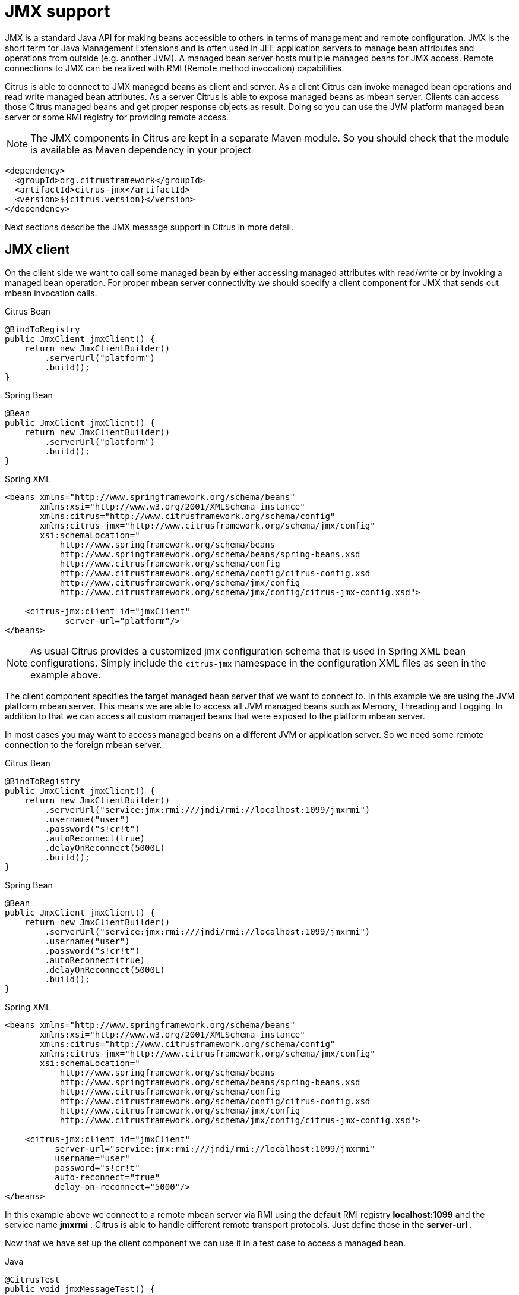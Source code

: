 [[jmx]]
= JMX support

JMX is a standard Java API for making beans accessible to others in terms of management and remote configuration. JMX is the short term for Java Management Extensions and is often used in JEE application servers to manage bean attributes and operations from outside (e.g. another JVM). A managed bean server hosts multiple managed beans for JMX access. Remote connections to JMX can be realized with RMI (Remote method invocation) capabilities.

Citrus is able to connect to JMX managed beans as client and server. As a client Citrus can invoke managed bean operations and read write managed bean attributes. As a server Citrus is able to expose managed beans as mbean server. Clients can access those Citrus managed beans and get proper response objects as result. Doing so you can use the JVM platform managed bean server or some RMI registry for providing remote access.

NOTE: The JMX components in Citrus are kept in a separate Maven module. So you should check that the module is available as Maven dependency in your project

[source,xml]
----
<dependency>
  <groupId>org.citrusframework</groupId>
  <artifactId>citrus-jmx</artifactId>
  <version>${citrus.version}</version>
</dependency>
----

Next sections describe the JMX message support in Citrus in more detail.

[[jmx-client]]
== JMX client

On the client side we want to call some managed bean by either accessing managed attributes with read/write or by invoking a managed bean operation. For proper mbean server connectivity we should specify a client component for JMX that sends out mbean invocation calls.

.Citrus Bean
[source,java,indent=0,role="primary"]
----
@BindToRegistry
public JmxClient jmxClient() {
    return new JmxClientBuilder()
        .serverUrl("platform")
        .build();
}
----

.Spring Bean
[source,java,indent=0,role="secondary"]
----
@Bean
public JmxClient jmxClient() {
    return new JmxClientBuilder()
        .serverUrl("platform")
        .build();
}
----

.Spring XML
[source,xml,indent=0,role="secondary"]
----
<beans xmlns="http://www.springframework.org/schema/beans"
       xmlns:xsi="http://www.w3.org/2001/XMLSchema-instance"
       xmlns:citrus="http://www.citrusframework.org/schema/config"
       xmlns:citrus-jmx="http://www.citrusframework.org/schema/jmx/config"
       xsi:schemaLocation="
           http://www.springframework.org/schema/beans
           http://www.springframework.org/schema/beans/spring-beans.xsd
           http://www.citrusframework.org/schema/config
           http://www.citrusframework.org/schema/config/citrus-config.xsd
           http://www.citrusframework.org/schema/jmx/config
           http://www.citrusframework.org/schema/jmx/config/citrus-jmx-config.xsd">

    <citrus-jmx:client id="jmxClient"
            server-url="platform"/>
</beans>
----

NOTE: As usual Citrus provides a customized jmx configuration schema that is used in Spring XML bean configurations.
Simply include the `citrus-jmx` namespace in the configuration XML files as seen in the example above.

The client component specifies the target managed bean server that we want to connect to. In this example we are using the JVM platform mbean server. This means we are able to access all JVM managed beans such as Memory, Threading and Logging. In addition to that we can access all custom managed beans that were exposed to the platform mbean server.

In most cases you may want to access managed beans on a different JVM or application server. So we need some remote connection to the foreign mbean server.

.Citrus Bean
[source,java,indent=0,role="primary"]
----
@BindToRegistry
public JmxClient jmxClient() {
    return new JmxClientBuilder()
        .serverUrl("service:jmx:rmi:///jndi/rmi://localhost:1099/jmxrmi")
        .username("user")
        .password("s!cr!t")
        .autoReconnect(true)
        .delayOnReconnect(5000L)
        .build();
}
----

.Spring Bean
[source,java,indent=0,role="secondary"]
----
@Bean
public JmxClient jmxClient() {
    return new JmxClientBuilder()
        .serverUrl("service:jmx:rmi:///jndi/rmi://localhost:1099/jmxrmi")
        .username("user")
        .password("s!cr!t")
        .autoReconnect(true)
        .delayOnReconnect(5000L)
        .build();
}
----

.Spring XML
[source,xml,indent=0,role="secondary"]
----
<beans xmlns="http://www.springframework.org/schema/beans"
       xmlns:xsi="http://www.w3.org/2001/XMLSchema-instance"
       xmlns:citrus="http://www.citrusframework.org/schema/config"
       xmlns:citrus-jmx="http://www.citrusframework.org/schema/jmx/config"
       xsi:schemaLocation="
           http://www.springframework.org/schema/beans
           http://www.springframework.org/schema/beans/spring-beans.xsd
           http://www.citrusframework.org/schema/config
           http://www.citrusframework.org/schema/config/citrus-config.xsd
           http://www.citrusframework.org/schema/jmx/config
           http://www.citrusframework.org/schema/jmx/config/citrus-jmx-config.xsd">

    <citrus-jmx:client id="jmxClient"
          server-url="service:jmx:rmi:///jndi/rmi://localhost:1099/jmxrmi"
          username="user"
          password="s!cr!t"
          auto-reconnect="true"
          delay-on-reconnect="5000"/>
</beans>
----

In this example above we connect to a remote mbean server via RMI using the default RMI registry *localhost:1099* and the service name *jmxrmi* . Citrus is able to handle different remote transport protocols. Just define those in the *server-url* .

Now that we have set up the client component we can use it in a test case to access a managed bean.

.Java
[source,java,indent=0,role="primary"]
----
@CitrusTest
public void jmxMessageTest() {
    $(send(jmxClient)
        .message(JmxMessage.invocation("java.lang:type=Memory")
            .attribute("Verbose"))
    );
}
----

.XML
[source,xml,indent=0,role="secondary"]
----
<test name="JmxMessageTest" xmlns="http://citrusframework.org/schema/xml/testcase">
    <actions>
        <send endpoint="jmxClient">
            <message>
                <body>
                    <payload>
                        <mbean-invocation xmlns="http://www.citrusframework.org/schema/jmx/message">
                          <mbean>java.lang:type=Memory</mbean>
                          <attribute name="Verbose"/>
                        </mbean-invocation>
                    </payload>
                </body>
            </message>
        </send>
    </actions>
</test>
----

.YAML
[source,yaml,indent=0,role="secondary"]
----
name: JmxMessageTest
actions:
  - send:
      endpoint: "jmxClient"
      message:
        body: |
          <mbean-invocation xmlns="http://www.citrusframework.org/schema/jmx/message">
              <mbean>java.lang:type=Memory</mbean>
              <attribute name="Verbose"/>
          </mbean-invocation>
----

.Spring XML
[source,xml,indent=0,role="secondary"]
----
<spring:beans xmlns="http://www.citrusframework.org/schema/testcase"
              xmlns:spring="http://www.springframework.org/schema/beans">
    <testcase name="JmxMessageTest">
        <actions>
            <send endpoint="jmxClient">
                <message>
                    <payload>
                        <mbean-invocation xmlns="http://www.citrusframework.org/schema/jmx/message">
                          <mbean>java.lang:type=Memory</mbean>
                          <attribute name="Verbose"/>
                        </mbean-invocation>
                    </payload>
                </message>
            </send>
        </actions>
    </testcase>
</spring:beans>
----

As you can see we just used a normal send action referencing the jmx client component that we have just added. The message payload is an XML representation of the managed bean access. This is a special Citrus XML representation. Citrus will convert this XML payload to the actuel managed bean access. In the example above we try to access a managed bean with object name *java.lang:type=Memory* . The object name is defined in JMX specification and consists of a key *java.lang:type* and a value *Memory* . So we identify the managed bean on the server by its type.

Now that we have access to the managed bean we can read its managed attributes such as *Verbose* . This is a boolean type attribute so the mbean invocation result will be a respective Boolean object. We can validate the managed bean attribute access in a receive action.

.Java
[source,java,indent=0,role="primary"]
----
@CitrusTest
public void jmxMessageTest() {
    $(receive(jmxClient)
        .message(JmxMessage.result(false))
    );
}
----

.XML
[source,xml,indent=0,role="secondary"]
----
<test name="JmxMessageTest" xmlns="http://citrusframework.org/schema/xml/testcase">
    <actions>
        <receive endpoint="jmxClient">
            <message>
                <body>
                    <payload>
                        <mbean-result xmlns="http://www.citrusframework.org/schema/jmx/message">
                          <object type="java.lang.Boolean" value="false"/>
                        </mbean-result>
                    </payload>
                </body>
            </message>
        </receive>
    </actions>
</test>
----

.YAML
[source,yaml,indent=0,role="secondary"]
----
name: JmxMessageTest
actions:
  - receive:
      endpoint: "jmxClient"
      message:
        body: |
          <mbean-result xmlns="http://www.citrusframework.org/schema/jmx/message">
              <object type="java.lang.Boolean" value="false"/>
          </mbean-result>
----

.Spring XML
[source,xml,indent=0,role="secondary"]
----
<spring:beans xmlns="http://www.citrusframework.org/schema/testcase"
              xmlns:spring="http://www.springframework.org/schema/beans">
    <testcase name="JmxMessageTest">
        <actions>
            <receive endpoint="jmxClient">
                <message>
                    <payload>
                        <mbean-result xmlns="http://www.citrusframework.org/schema/jmx/message">
                          <object type="java.lang.Boolean" value="false"/>
                        </mbean-result>
                    </payload>
                </message>
            </receive>
        </actions>
    </testcase>
</spring:beans>
----

In the sample above we receive the mbean result and expect a *java.lang.Boolean* object return value. The return value content is also validated within the mbean result payload.

Some managed bean attributes might also be settable for us. So we can define the attribute access as write operation by specifying a value in the send action payload.

.Java
[source,java,indent=0,role="primary"]
----
@CitrusTest
public void jmxMessageTest() {
    $(send(jmxClient)
        .message(JmxMessage.invocation("java.lang:type=Memory")
            .attribute("Verbose", true))
    );
}
----

.XML
[source,xml,indent=0,role="secondary"]
----
<test name="JmxMessageTest" xmlns="http://citrusframework.org/schema/xml/testcase">
    <actions>
        <send endpoint="jmxClient">
            <message>
                <body>
                    <payload>
                        <mbean-invocation xmlns="http://www.citrusframework.org/schema/jmx/message">
                          <mbean>java.lang:type=Memory</mbean>
                          <attribute name="Verbose" value="true" type="java.lang.Boolean"/>
                        </mbean-invocation>
                    </payload>
                </body>
            </message>
        </send>
    </actions>
</test>
----

.YAML
[source,yaml,indent=0,role="secondary"]
----
name: JmxMessageTest
actions:
  - send:
      endpoint: "jmxClient"
      message:
        body: |
          <mbean-invocation xmlns="http://www.citrusframework.org/schema/jmx/message">
              <mbean>java.lang:type=Memory</mbean>
              <attribute name="Verbose" value="true" type="java.lang.Boolean"/>
          </mbean-invocation>
----

.Spring XML
[source,xml,indent=0,role="secondary"]
----
<spring:beans xmlns="http://www.citrusframework.org/schema/testcase"
              xmlns:spring="http://www.springframework.org/schema/beans">
    <testcase name="JmxMessageTest">
        <actions>
            <send endpoint="jmxClient">
                <message>
                    <payload>
                        <mbean-invocation xmlns="http://www.citrusframework.org/schema/jmx/message">
                          <mbean>java.lang:type=Memory</mbean>
                          <attribute name="Verbose" value="true" type="java.lang.Boolean"/>
                        </mbean-invocation>
                    </payload>
                </message>
            </send>
        </actions>
    </testcase>
</spring:beans>
----

Now we have write access to the managed attribute *Verbose* . We do specify the value and its type *java.lang.Boolean* . This is how we can set attribute values on managed beans.

Last not least we are able to access managed bean operations.

.Java
[source,java,indent=0,role="primary"]
----
@CitrusTest
public void jmxMessageTest() {
    $(send(jmxClient)
        .message(JmxMessage.invocation("org.citrusframework.jmx.mbean:type=HelloBean")
            .operation("sayHello")
            .parameter("Hello JMX!"))
    );
}
----

.XML
[source,xml,indent=0,role="secondary"]
----
<test name="JmxMessageTest" xmlns="http://citrusframework.org/schema/xml/testcase">
    <actions>
        <send endpoint="jmxClient">
            <message>
                <body>
                    <payload>
                        <mbean-invocation xmlns="http://www.citrusframework.org/schema/jmx/message">
                          <mbean>org.citrusframework.jmx.mbean:type=HelloBean</mbean>
                          <operation name="sayHello">
                            >parameter>
                              >param type="java.lang.String" value="Hello JMX!"/>
                            >/parameter>
                          >/operation>
                        </mbean-invocation>
                    </payload>
                </body>
            </message>
        </send>
    </actions>
</test>
----

.YAML
[source,yaml,indent=0,role="secondary"]
----
name: JmxMessageTest
actions:
  - send:
      endpoint: "jmxClient"
      message:
        body: |
          <mbean-invocation xmlns="http://www.citrusframework.org/schema/jmx/message">
              <mbean>org.citrusframework.jmx.mbean:type=HelloBean</mbean>
              <operation name="sayHello">
                >parameter>
                  >param type="java.lang.String" value="Hello JMX!"/>
                >/parameter>
              >/operation>
          </mbean-invocation>
----

.Spring XML
[source,xml,indent=0,role="secondary"]
----
<spring:beans xmlns="http://www.citrusframework.org/schema/testcase"
              xmlns:spring="http://www.springframework.org/schema/beans">
    <testcase name="JmxMessageTest">
        <actions>
            <send endpoint="jmxClient">
                <message>
                    <payload>
                        <mbean-invocation xmlns="http://www.citrusframework.org/schema/jmx/message">
                          <mbean>org.citrusframework.jmx.mbean:type=HelloBean</mbean>
                          <operation name="sayHello">
                            >parameter>
                              >param type="java.lang.String" value="Hello JMX!"/>
                            >/parameter>
                          >/operation>
                        </mbean-invocation>
                    </payload>
                </message>
            </send>
        </actions>
    </testcase>
</spring:beans>
----

In the example above we access a custom managed bean and invoke its operation *sayHello* . We are also using operation parameters for the invocation. This should call the managed bean operation and return its result if any as usual.

This completes the basic JMX managed bean access as client. Now we also want to discuss the server side were Citrus is able to provide managed beans for others

[[jmx-server]]
== JMX server

The server side is always a little bit more tricky because we need to simulate custom managed bean access as a server. First of all Citrus provides a server component that specifies the connection properties for clients such as transport protocols, ports and mbean object names. Let's create a new server that accepts incoming requests via RMI on a remote registry *localhost:1099* .

.Citrus Bean
[source,java,indent=0,role="primary"]
----
@BindToRegistry
public JmxServer jmxServer() {
    return new JmxServerBuilder()
        .serverUrl("service:jmx:rmi:///jndi/rmi://localhost:1099/jmxrmi")
        .mbeans(jmxBeans())
        .build();
}

private List<ManagedBeanDefinition> jmxBeans() {
    return Arrays.asList(
        helloBean(),
        newsBean()
    );
}

private ManagedBeanDefinition helloBean() {
    ManagedBeanDefinition managedBeanDefinition = new ManagedBeanDefinition();
    managedBeanDefinition.setType(org.citrusframework.jmx.mbean.HelloBean.class);
    return managedBeanDefinition;
}

private ManagedBeanDefinition newsBean() {
    ManagedBeanDefinition managedBeanDefinition = new ManagedBeanDefinition();
    managedBeanDefinition.setType(org.citrusframework.jmx.mbean.NewsBean.class);
    managedBeanDefinition.setObjectDomain("org.citrusframework.news");
    managedBeanDefinition.setObjectName("name=News");
    return managedBeanDefinition;
}
----

.Spring Bean
[source,java,indent=0,role="secondary"]
----
@Bean
public JmxServer jmxServer() {
    return new JmxServerBuilder()
        .serverUrl("service:jmx:rmi:///jndi/rmi://localhost:1099/jmxrmi")
        .mbeans(jmxBeans())
        .build();
}

private List<ManagedBeanDefinition> jmxBeans() {
    return Arrays.asList(
        helloBean(),
        newsBean()
    );
}

private ManagedBeanDefinition helloBean() {
    ManagedBeanDefinition managedBeanDefinition = new ManagedBeanDefinition();
    managedBeanDefinition.setType(org.citrusframework.jmx.mbean.HelloBean.class);
    return managedBeanDefinition;
}

private ManagedBeanDefinition newsBean() {
    ManagedBeanDefinition managedBeanDefinition = new ManagedBeanDefinition();
    managedBeanDefinition.setType(org.citrusframework.jmx.mbean.NewsBean.class);
    managedBeanDefinition.setObjectDomain("org.citrusframework.news");
    managedBeanDefinition.setObjectName("name=News");
    return managedBeanDefinition;
}
----

.Spring XML
[source,xml,indent=0,role="secondary"]
----
<beans xmlns="http://www.springframework.org/schema/beans"
       xmlns:xsi="http://www.w3.org/2001/XMLSchema-instance"
       xmlns:citrus="http://www.citrusframework.org/schema/config"
       xmlns:citrus-jmx="http://www.citrusframework.org/schema/jmx/config"
       xsi:schemaLocation="
           http://www.springframework.org/schema/beans
           http://www.springframework.org/schema/beans/spring-beans.xsd
           http://www.citrusframework.org/schema/config
           http://www.citrusframework.org/schema/config/citrus-config.xsd
           http://www.citrusframework.org/schema/jmx/config
           http://www.citrusframework.org/schema/jmx/config/citrus-jmx-config.xsd">

    <citrus-jmx:server id="jmxServer"
        server-url="service:jmx:rmi:///jndi/rmi://localhost:1099/jmxrmi">
        <citrus-jmx:mbeans>
            <citrus-jmx:mbean type="org.citrusframework.jmx.mbean.HelloBean"/>
            <citrus-jmx:mbean type="org.citrusframework.jmx.mbean.NewsBean" objectDomain="org.citrusframework.news" objectName="name=News"/>
        </citrus-jmx:mbeans>
    </citrus-jmx:server>
</beans>
----

As usual, we define a *server-url* that controls the JMX connector access to the mbean server. In this example above we open a JMX RMI connector for clients using the registry *localhost:1099* and the service name *jmxrmi* By default Citrus will not attempt to create this registry automatically so the registry has to be present before the server start up. With the optional server property *create-registry* set to *true* you can auto create the registry when the server starts up. These properties do only apply when using a remote JMX connector server.

Besides using the whole server-url as property we can also construct the connection by host, port, protocol and binding properties.

.Citrus Bean
[source,java,indent=0,role="primary"]
----
@BindToRegistry
public JmxServer jmxServer() {
    return new JmxServerBuilder()
        .host("localhost")
        .port(1099)
        .protocol("rmi")
        .binding("jmxrmi")
        .mbeans(jmxBeans())
        .build();
}

private List<ManagedBeanDefinition> jmxBeans() {
    return Arrays.asList(
        helloBean(),
        newsBean()
    );
}

private ManagedBeanDefinition helloBean() {
    ManagedBeanDefinition managedBeanDefinition = new ManagedBeanDefinition();
    managedBeanDefinition.setType(org.citrusframework.jmx.mbean.HelloBean.class);
    return managedBeanDefinition;
}

private ManagedBeanDefinition newsBean() {
    ManagedBeanDefinition managedBeanDefinition = new ManagedBeanDefinition();
    managedBeanDefinition.setType(org.citrusframework.jmx.mbean.NewsBean.class);
    managedBeanDefinition.setObjectDomain("org.citrusframework.news");
    managedBeanDefinition.setObjectName("name=News");
    return managedBeanDefinition;
}
----

.Spring Bean
[source,java,indent=0,role="secondary"]
----
@Bean
public JmxServer jmxServer() {
    return new JmxServerBuilder()
        .host("localhost")
        .port(1099)
        .protocol("rmi")
        .binding("jmxrmi")
        .mbeans(jmxBeans())
        .build();
}

private List<ManagedBeanDefinition> jmxBeans() {
    return Arrays.asList(
        helloBean(),
        newsBean()
    );
}

private ManagedBeanDefinition helloBean() {
    ManagedBeanDefinition managedBeanDefinition = new ManagedBeanDefinition();
    managedBeanDefinition.setType(org.citrusframework.jmx.mbean.HelloBean.class);
    return managedBeanDefinition;
}

private ManagedBeanDefinition newsBean() {
    ManagedBeanDefinition managedBeanDefinition = new ManagedBeanDefinition();
    managedBeanDefinition.setType(org.citrusframework.jmx.mbean.NewsBean.class);
    managedBeanDefinition.setObjectDomain("org.citrusframework.news");
    managedBeanDefinition.setObjectName("name=News");
    return managedBeanDefinition;
}
----

.Spring XML
[source,xml,indent=0,role="secondary"]
----
<beans xmlns="http://www.springframework.org/schema/beans"
       xmlns:xsi="http://www.w3.org/2001/XMLSchema-instance"
       xmlns:citrus="http://www.citrusframework.org/schema/config"
       xmlns:citrus-jmx="http://www.citrusframework.org/schema/jmx/config"
       xsi:schemaLocation="
           http://www.springframework.org/schema/beans
           http://www.springframework.org/schema/beans/spring-beans.xsd
           http://www.citrusframework.org/schema/config
           http://www.citrusframework.org/schema/config/citrus-config.xsd
           http://www.citrusframework.org/schema/jmx/config
           http://www.citrusframework.org/schema/jmx/config/citrus-jmx-config.xsd">

    <citrus-jmx:server id="jmxServer"
          host="localhost"
          port="1099"
          protocol="rmi"
          binding="jmxrmi">
        <citrus-jmx:mbeans>
            <citrus-jmx:mbean type="org.citrusframework.jmx.mbean.HelloBean"/>
            <citrus-jmx:mbean type="org.citrusframework.jmx.mbean.NewsBean" objectDomain="org.citrusframework.news" objectName="name=News"/>
        </citrus-jmx:mbeans>
    </citrus-jmx:server>
</beans>
----

On last thing to mention is that we could have also used *platform* as server-url in order to use the JVM platform mbean server instead.

Now that we clarified the connectivity we need to talk about how to define the managed beans that are available on our JMX mbean server. This is done as nested *mbean* configuration elements. Here the managed bean definitions describe the managed bean with its objectDomain, objectName, operations and attributes. The most convenient way of defining such managed bean definitions is to give a bean type which is the fully qualified class name of the managed bean. Citrus will use the package name and class name for proper objectDomain and objectName construction.

Let's have a closer look at the first mbean definition in the example above. So the first managed bean is defined by its class name *org.citrusframework.jmx.mbean.HelloBean* and therefore is accessible using the objectName *org.citrusframework.jmx.mbean:type=HelloBean* . In addition to that Citrus will read the class information such as available methods, getters and setters for constructing a proper MBeanInfo. In the second managed bean definition in our example we have used additional custom objectDomain and objectName values. So the *NewsBean* will be accessible with *org.citrusframework.news:name=News* on the managed bean server.

This is how we can define the bindings of managed beans and what clients need to search for when finding and accessing the managed beans on the server. When clients try to find the managed beans they have to use proper objectNames accordingly. ObjectNames that are not defined on the server will be rejected with managed bean not found error.

Right now we have to use the qualified class name of the managed bean in the definition. What happens if we do not have access to that mbean class or if there is not managed bean interface available at all? Citrus provides a generic managed bean that is able to handle any managed bean interaction. The generic bean implementation needs to know the managed operations and attributes though. So let's define a new generic managed bean on our server:

.Citrus Bean
[source,java,indent=0,role="primary"]
----
@BindToRegistry
public JmxServer jmxServer() {
    return new JmxServerBuilder()
        .serverUrl("service:jmx:rmi:///jndi/rmi://localhost:1099/jmxrmi")
        .mbeans(jmxBeans())
        .build();
}

private List<ManagedBeanDefinition> jmxBeans() {
    return Arrays.asList(
        fooBean()
    );
}

private ManagedBeanDefinition fooBean() {
    ManagedBeanDefinition managedBeanDefinition = new ManagedBeanDefinition();
    managedBeanDefinition.setObjectDomain("foo.object.domain");
    managedBeanDefinition.setObjectName("type=FooBean");

    ManagedBeanInvocation.Operation fooOp = new ManagedBeanInvocation.Operation();
    fooOp.setName("fooOp");

    ManagedBeanInvocation.Parameter fooOpParams = new ManagedBeanInvocation.Parameter();
    OperationParam p1 = new OperationParam();
    p1.setType(String.class.getName());
    p1.setType(Integer.class.getName());
    fooOpParams.getParameter().add(p1);
    fooOp.setParameter(fooOpParams);

    ManagedBeanInvocation.Operation barOp = new ManagedBeanInvocation.Operation();
    barOp.setName("barOp");

    managedBeanDefinition.getOperations().add(fooOp);
    managedBeanDefinition.getOperations().add(barOp);

    ManagedBeanInvocation.Attribute fooAttr = new ManagedBeanInvocation.Attribute();
    fooAttr.setName("fooAttr");
    fooAttr.setType(String.class.getName());

    ManagedBeanInvocation.Attribute barAttr = new ManagedBeanInvocation.Attribute();
    barAttr.setName("barAttr");
    barAttr.setType(Boolean.class.getName());

    managedBeanDefinition.getAttributes().add(fooAttr);
    managedBeanDefinition.getAttributes().add(barAttr);

    return managedBeanDefinition;
}
----

.Spring Bean
[source,java,indent=0,role="secondary"]
----
@Bean
public JmxServer jmxServer() {
    return new JmxServerBuilder()
        .serverUrl("service:jmx:rmi:///jndi/rmi://localhost:1099/jmxrmi")
        .mbeans(jmxBeans())
        .build();
}

private List<ManagedBeanDefinition> jmxBeans() {
    return Arrays.asList(
        fooBean()
    );
}

private ManagedBeanDefinition fooBean() {
    ManagedBeanDefinition managedBeanDefinition = new ManagedBeanDefinition();
    managedBeanDefinition.setObjectDomain("foo.object.domain");
    managedBeanDefinition.setObjectName("type=FooBean");

    ManagedBeanInvocation.Operation fooOp = new ManagedBeanInvocation.Operation();
    fooOp.setName("fooOp");

    ManagedBeanInvocation.Parameter fooOpParams = new ManagedBeanInvocation.Parameter();
    OperationParam p1 = new OperationParam();
    p1.setType(String.class.getName());
    p1.setType(Integer.class.getName());
    fooOpParams.getParameter().add(p1);
    fooOp.setParameter(fooOpParams);

    ManagedBeanInvocation.Operation barOp = new ManagedBeanInvocation.Operation();
    barOp.setName("barOp");

    managedBeanDefinition.getOperations().add(fooOp);
    managedBeanDefinition.getOperations().add(barOp);

    ManagedBeanInvocation.Attribute fooAttr = new ManagedBeanInvocation.Attribute();
    fooAttr.setName("fooAttr");
    fooAttr.setType(String.class.getName());

    ManagedBeanInvocation.Attribute barAttr = new ManagedBeanInvocation.Attribute();
    barAttr.setName("barAttr");
    barAttr.setType(Boolean.class.getName());

    managedBeanDefinition.getAttributes().add(fooAttr);
    managedBeanDefinition.getAttributes().add(barAttr);

    return managedBeanDefinition;
}
----

.Spring XML
[source,xml,indent=0,role="secondary"]
----
<beans xmlns="http://www.springframework.org/schema/beans"
       xmlns:xsi="http://www.w3.org/2001/XMLSchema-instance"
       xmlns:citrus="http://www.citrusframework.org/schema/config"
       xmlns:citrus-jmx="http://www.citrusframework.org/schema/jmx/config"
       xsi:schemaLocation="
           http://www.springframework.org/schema/beans
           http://www.springframework.org/schema/beans/spring-beans.xsd
           http://www.citrusframework.org/schema/config
           http://www.citrusframework.org/schema/config/citrus-config.xsd
           http://www.citrusframework.org/schema/jmx/config
           http://www.citrusframework.org/schema/jmx/config/citrus-jmx-config.xsd">

    <citrus-jmx:server id="jmxServer"
        server-url="service:jmx:rmi:///jndi/rmi://localhost:1099/jmxrmi">
        <citrus-jmx:mbeans>
            <citrus-jmx:mbean name="fooBean" objectDomain="foo.object.domain" objectName="type=FooBean">
                <citrus-jmx:operations>
                    <citrus-jmx:operation name="fooOp">
                        <citrus-jmx:parameter>
                            <citrus-jmx:param type="java.lang.String"/>
                            <citrus-jmx:param type="java.lang.Integer"/>
                        </citrus-jmx:parameter>
                    </citrus-jmx:operation>
                    <citrus-jmx:operation name="barOp"/>
                </citrus-jmx:operations>
                <citrus-jmx:attributes>
                    <citrus-jmx:attribute name="fooAttr" type="java.lang.String"/>
                    <citrus-jmx:attribute name="barAttr" type="java.lang.Boolean"/>
                </citrus-jmx:attributes>
            </citrus-jmx:mbean>
        </citrus-jmx:mbeans>
    </citrus-jmx:server>
</beans>
----

The generic bean definition needs to define all operations and attributes that are available for access. Up to now we are restricted to using Java base types when defining operation parameter and attribute return types. There is actually no way to define more complex return types. Nevertheless Citrus is now able to expose the managed bean for client access without having to know the actual managed bean implementation.

Now we can use the server component in a test case to receive some incoming managed bean access.

.Java
[source,java,indent=0,role="primary"]
----
@CitrusTest
public void jmxMessageTest() {
    $(receive(jmxServer)
        .message(JmxMessage.invocation("org.citrusframework.jmx.mbean:type=HelloBean")
            .operation("sayHello")
            .parameter("Hello JMX!"))
    );
}
----

.XML
[source,xml,indent=0,role="secondary"]
----
<test name="JmxMessageTest" xmlns="http://citrusframework.org/schema/xml/testcase">
    <actions>
        <receive endpoint="jmxServer">
            <message>
                <body>
                    <payload>
                        <mbean-invocation xmlns="http://www.citrusframework.org/schema/jmx/message">
                          <mbean>org.citrusframework.jmx.mbean:type=HelloBean</mbean>
                          <operation name="sayHello">
                            >parameter>
                              >param type="java.lang.String" value="Hello JMX!"/>
                            >/parameter>
                          </operation>
                        </mbean-invocation>
                    </payload>
                </body>
            </message>
        </receive>
    </actions>
</test>
----

.YAML
[source,yaml,indent=0,role="secondary"]
----
name: JmxMessageTest
actions:
  - receive:
      endpoint: "jmxServer"
      message:
        body: |
          <mbean-invocation xmlns="http://www.citrusframework.org/schema/jmx/message">
              <mbean>org.citrusframework.jmx.mbean:type=HelloBean</mbean>
              <operation name="sayHello">
                >parameter>
                  >param type="java.lang.String" value="Hello JMX!"/>
                >/parameter>
              </operation>
          </mbean-invocation>
----

.Spring XML
[source,xml,indent=0,role="secondary"]
----
<spring:beans xmlns="http://www.citrusframework.org/schema/testcase"
              xmlns:spring="http://www.springframework.org/schema/beans">
    <testcase name="JmxMessageTest">
        <actions>
            <receive endpoint="jmxServer">
                <message>
                    <payload>
                        <mbean-invocation xmlns="http://www.citrusframework.org/schema/jmx/message">
                          <mbean>org.citrusframework.jmx.mbean:type=HelloBean</mbean>
                          <operation name="sayHello">
                            >parameter>
                              >param type="java.lang.String" value="Hello JMX!"/>
                            >/parameter>
                          </operation>
                        </mbean-invocation>
                    </payload>
                </message>
            </receive>
        </actions>
    </testcase>
</spring:beans>
----

In this very first example we expect a managed bean access to the bean *org.citrusframework.jmx.mbean:type=HelloBean* . We further expect the operation *sayHello* to be called with respective parameter values. Now we have to define the operation result that will be returned to the calling client as operation result.

.Java
[source,java,indent=0,role="primary"]
----
@CitrusTest
public void jmxMessageTest() {
    $(send(jmxServer)
        .message(JmxMessage.result("Hello from JMX!"))
    );
}
----

.XML
[source,xml,indent=0,role="secondary"]
----
<test name="JmxMessageTest" xmlns="http://citrusframework.org/schema/xml/testcase">
    <actions>
        <send endpoint="jmxServer">
            <message>
                <body>
                    <payload>
                        <mbean-result xmlns="http://www.citrusframework.org/schema/jmx/message">
                            <object type="java.lang.String" value="Hello from JMX!"/>
                        </mbean-result>
                    </payload>
                </body>
            </message>
        </send>
    </actions>
</test>
----

.YAML
[source,yaml,indent=0,role="secondary"]
----
name: JmxMessageTest
actions:
  - send:
      endpoint: "jmxServer"
      message:
        body: |
          <mbean-result xmlns="http://www.citrusframework.org/schema/jmx/message">
            <object type="java.lang.String" value="Hello from JMX!"/>
          </mbean-result>
----

.Spring XML
[source,xml,indent=0,role="secondary"]
----
<spring:beans xmlns="http://www.citrusframework.org/schema/testcase"
              xmlns:spring="http://www.springframework.org/schema/beans">
    <testcase name="JmxMessageTest">
        <actions>
            <send endpoint="jmxServer">
                <message>
                    <payload>
                        <mbean-result xmlns="http://www.citrusframework.org/schema/jmx/message">
                            <object type="java.lang.String" value="Hello from JMX!"/>
                        </mbean-result>
                    </payload>
                </message>
            </send>
        </actions>
    </testcase>
</spring:beans>
----

The operation returns a String *Hello from JMX!* . This is how we can expect operation calls on managed beans. Now we already have seen that managed beans also expose attributes. The next example is handling incoming attribute read access.

.Java
[source,java,indent=0,role="primary"]
----
@CitrusTest
public void jmxMessageTest() {
    $(receive(jmxServer)
        .message(JmxMessage.invocation("org.citrusframework.news:name=News")
            .attribute("newsCount"))
    );

    $(send(jmxServer)
        .message(JmxMessage.result(100))
    );
}
----

.XML
[source,xml,indent=0,role="secondary"]
----
<test name="JmxMessageTest" xmlns="http://citrusframework.org/schema/xml/testcase">
    <actions>
        <receive endpoint="jmxServer">
            <message>
                <body>
                    <payload>
                        <mbean-invocation xmlns="http://www.citrusframework.org/schema/jmx/message">
                          <mbean>org.citrusframework.news:name=News</mbean>
                            >attribute name="newsCount"/>
                        </mbean-invocation>
                    </payload>
                </body>
            </message>
        </receive>
        <send endpoint="jmxServer">
            <message>
                <body>
                    <payload>
                        <mbean-result xmlns="http://www.citrusframework.org/schema/jmx/message">
                            <object type="java.lang.Integer" value="100"/>
                        </mbean-result>
                    </payload>
                </body>
            </message>
        </send>
    </actions>
</test>
----

.YAML
[source,yaml,indent=0,role="secondary"]
----
name: JmxMessageTest
actions:
  - receive:
      endpoint: "jmxServer"
      message:
        body: |
          <mbean-invocation xmlns="http://www.citrusframework.org/schema/jmx/message">
              <mbean>org.citrusframework.news:name=News</mbean>
                >attribute name="newsCount"/>
          </mbean-invocation>
  - send:
      endpoint: "jmxServer"
      message:
        body: |
          <mbean-result xmlns="http://www.citrusframework.org/schema/jmx/message">
            <object type="java.lang.Integer" value="100"/>
          </mbean-result>
----

.Spring XML
[source,xml,indent=0,role="secondary"]
----
<spring:beans xmlns="http://www.citrusframework.org/schema/testcase"
              xmlns:spring="http://www.springframework.org/schema/beans">
    <testcase name="JmxMessageTest">
        <actions>
            <receive endpoint="jmxServer">
                <message>
                    <payload>
                        <mbean-invocation xmlns="http://www.citrusframework.org/schema/jmx/message">
                          <mbean>org.citrusframework.news:name=News</mbean>
                            >attribute name="newsCount"/>
                        </mbean-invocation>
                    </payload>
                </message>
            </receive>

            <send endpoint="jmxServer">
                <message>
                    <payload>
                        <mbean-result xmlns="http://www.citrusframework.org/schema/jmx/message">
                            <object type="java.lang.Integer" value="100"/>
                        </mbean-result>
                    </payload>
                </message>
            </send>
        </actions>
    </testcase>
</spring:beans>
----

The `receive` action expects read access to the *NewsBean* attribute *newsCount* and returns a result object of type *java.lang.Integer* . This way we can expect all attribute access to our managed beans. Write operations will have an attribute value specified.

This completes the JMX server capabilities with managed bean access on operations and attributes.
